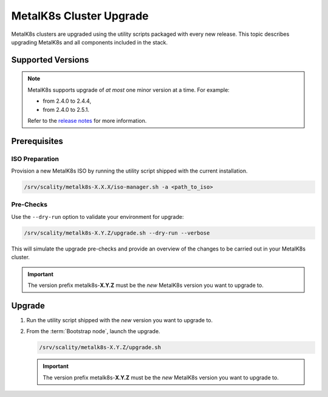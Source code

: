 MetalK8s Cluster Upgrade
========================

MetalK8s clusters are upgraded using the utility scripts packaged with
every new release.
This topic describes upgrading MetalK8s and all components included
in the stack.

Supported Versions
******************

.. note::

    MetalK8s supports upgrade of *at most* one minor version at a time.
    For example:

    - from 2.4.0 to 2.4.4,
    - from 2.4.0 to 2.5.1.

    Refer to the
    `release notes <https://github.com/scality/metalk8s/releases>`_ for more
    information.

Prerequisites
*************

ISO Preparation
---------------

Provision a new MetalK8s ISO by running the utility script shipped
with the current installation.

.. code::

   /srv/scality/metalk8s-X.X.X/iso-manager.sh -a <path_to_iso>

Pre-Checks
----------

Use the ``--dry-run`` option to validate your environment for upgrade:

.. code::

   /srv/scality/metalk8s-X.Y.Z/upgrade.sh --dry-run --verbose

This will simulate the upgrade pre-checks and provide an overview of
the changes to be carried out in your MetalK8s cluster.

.. important::

    The version prefix metalk8s-**X.Y.Z** must be the *new* MetalK8s version
    you want to upgrade to.

Upgrade
*******

#. Run the utility script shipped with the *new* version you want to
   upgrade to.

#. From the :term:`Bootstrap node`, launch the upgrade.

   .. code::

      /srv/scality/metalk8s-X.Y.Z/upgrade.sh

   .. important::

      The version prefix metalk8s-**X.Y.Z** must be the *new* MetalK8s version
      you want to upgrade to.
